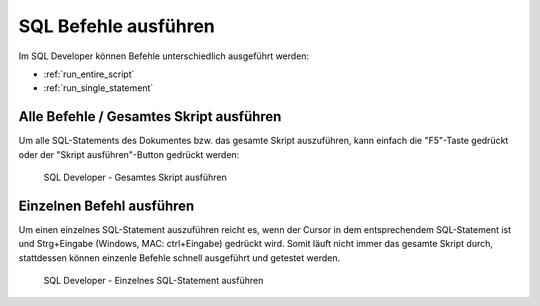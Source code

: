 .. _sql_befehle_ausfuehren:

SQL Befehle ausführen
=====================

Im SQL Developer können Befehle unterschiedlich ausgeführt werden:

- :ref:`run_entire_script`
- :ref:`run_single_statement`


.. _run_entire_script:

Alle Befehle / Gesamtes Skript ausführen
^^^^^^^^^^^^^^^^^^^^^^^^^^^^^^^^^^^^^^^^

Um alle SQL-Statements des Dokumentes bzw. das gesamte Skript auszuführen, kann einfach die "F5"-Taste gedrückt oder der "Skript ausführen"-Button gedrückt werden:

.. figure:: _static/screenshots/Skript_Ausfuehren.png

  SQL Developer - Gesamtes Skript ausführen


.. _run_single_statement:

Einzelnen Befehl ausführen
^^^^^^^^^^^^^^^^^^^^^^^^^^

Um einen einzelnes SQL-Statement auszuführen reicht es, wenn der Cursor in dem entsprechendem SQL-Statement ist und Strg+Eingabe (Windows, MAC: ctrl+Eingabe) gedrückt wird. Somit läuft nicht immer das gesamte Skript durch, stattdessen können einzenle Befehle schnell ausgeführt und getestet werden.


.. figure:: _static/screenshots/Befehl_Ausfuehren.png

  SQL Developer - Einzelnes SQL-Statement ausführen
